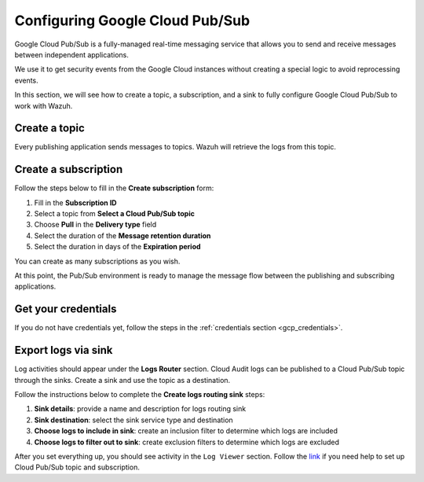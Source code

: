 .. Copyright (C) 2022 Wazuh, Inc.

.. _pubsub:

Configuring Google Cloud Pub/Sub
================================

Google Cloud Pub/Sub is a fully-managed real-time messaging service that allows you to send and receive messages between independent applications.

We use it to get security events from the Google Cloud instances without creating a special logic to avoid reprocessing events.

In this section, we will see how to create a topic, a subscription, and a sink to fully configure Google Cloud Pub/Sub to work with Wazuh.

Create a topic
--------------

Every publishing application sends messages to topics. Wazuh will retrieve the logs from this topic.

.. thumbnail:: ../../images/gcp/gcp-topic.png
    :align: center
    :width: 100%

Create a subscription
---------------------

Follow the steps below to fill in the **Create subscription** form:

#. Fill in the **Subscription ID**
#. Select a topic from **Select a Cloud Pub/Sub topic**
#. Choose **Pull** in the **Delivery type** field
#. Select the duration of the **Message retention duration**
#. Select the duration in days of the **Expiration period**

You can create as many subscriptions as you wish.

.. thumbnail:: ../../images/gcp/gcp-subscription.png
    :align: center
    :width: 100%

At this point, the Pub/Sub environment is ready to manage the message flow between the publishing and subscribing applications.

Get your credentials
--------------------

If you do not have credentials yet, follow the steps in the :ref:`credentials section <gcp_credentials>`.

Export logs via sink
--------------------

Log activities should appear under the **Logs Router** section. Cloud Audit logs can be published to a Cloud Pub/Sub topic through the sinks. Create a sink and use the topic as a destination.

Follow the instructions below to complete the **Create logs routing sink** steps:

#. **Sink details**: provide a name and description for logs routing sink
#. **Sink destination**: select the sink service type and destination
#. **Choose logs to include in sink**: create an inclusion filter to determine which logs are included
#. **Choose logs to filter out to sink**: create exclusion filters to determine which logs are excluded

.. thumbnail:: ../../images/gcp/gcp-sink.png
    :align: center
    :width: 100%

After you set everything up, you should see activity in the ``Log Viewer`` section. Follow the `link <https://cloud.google.com/pubsub/docs/building-pubsub-messaging-system#set_up_your_project_and_topic_and_subscriptions>`__ if you need help to set up Cloud Pub/Sub topic and subscription.
